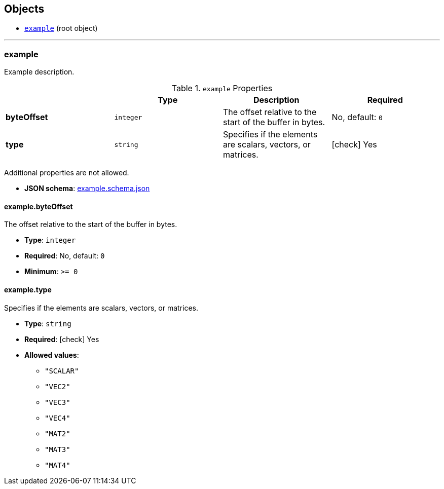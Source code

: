 == Objects
* <<reference-example,`example`>> (root object)


'''
[#reference-example]
=== example

Example description.

.`example` Properties
|===
|   |Type|Description|Required

|**byteOffset**
|`integer`
|The offset relative to the start of the buffer in bytes.
|No, default: `0`

|**type**
|`string`
|Specifies if the elements are scalars, vectors, or matrices.
| icon:check[] Yes

|===

Additional properties are not allowed.

* **JSON schema**: link:schema/example.schema.json[example.schema.json]

==== example.byteOffset

The offset relative to the start of the buffer in bytes.

* **Type**: `integer`
* **Required**: No, default: `0`
* **Minimum**: `&gt;= 0`

==== example.type

Specifies if the elements are scalars, vectors, or matrices.

* **Type**: `string`
* **Required**:  icon:check[] Yes
* **Allowed values**:
** `"SCALAR"`
** `"VEC2"`
** `"VEC3"`
** `"VEC4"`
** `"MAT2"`
** `"MAT3"`
** `"MAT4"`


